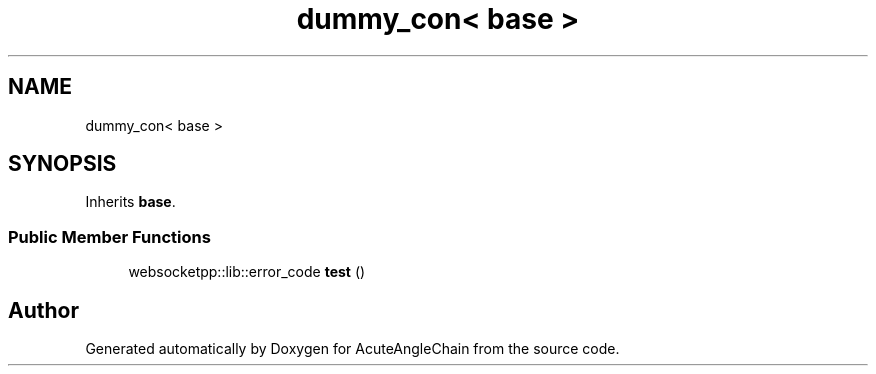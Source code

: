 .TH "dummy_con< base >" 3 "Sun Jun 3 2018" "AcuteAngleChain" \" -*- nroff -*-
.ad l
.nh
.SH NAME
dummy_con< base >
.SH SYNOPSIS
.br
.PP
.PP
Inherits \fBbase\fP\&.
.SS "Public Member Functions"

.in +1c
.ti -1c
.RI "websocketpp::lib::error_code \fBtest\fP ()"
.br
.in -1c

.SH "Author"
.PP 
Generated automatically by Doxygen for AcuteAngleChain from the source code\&.
